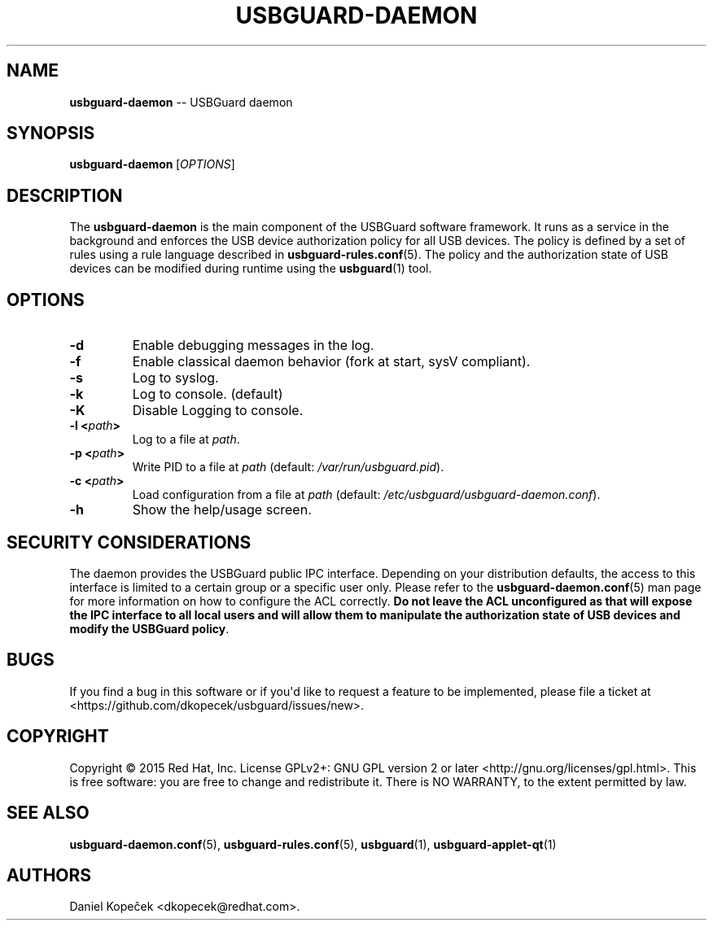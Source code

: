 .\" Automatically generated by Pandoc 1.17.0.3
.\"
.TH "USBGUARD\-DAEMON" "8" "June 2016" "" ""
.hy
.SH NAME
.PP
\f[B]usbguard\-daemon\f[] \-\- USBGuard daemon
.SH SYNOPSIS
.PP
\f[B]usbguard\-daemon\f[]\ [\f[I]OPTIONS\f[]]
.SH DESCRIPTION
.PP
The \f[B]usbguard\-daemon\f[] is the main component of the USBGuard
software framework.
It runs as a service in the background and enforces the USB device
authorization policy for all USB devices.
The policy is defined by a set of rules using a rule language described
in \f[B]usbguard\-rules.conf\f[](5).
The policy and the authorization state of USB devices can be modified
during runtime using the \f[B]usbguard\f[](1) tool.
.SH OPTIONS
.TP
.B \f[B]\-d\f[]
Enable debugging messages in the log.
.RS
.RE
.TP
.B \f[B]\-f\f[]
Enable classical daemon behavior (fork at start, sysV compliant).
.RS
.RE
.TP
.B \f[B]\-s\f[]
Log to syslog.
.RS
.RE
.TP
.B \f[B]\-k\f[]
Log to console.
(default)
.RS
.RE
.TP
.B \f[B]\-K\f[]
Disable Logging to console.
.RS
.RE
.TP
.B \f[B]\-l\f[] <\f[I]path\f[]>
Log to a file at \f[I]path\f[].
.RS
.RE
.TP
.B \f[B]\-p\f[] <\f[I]path\f[]>
Write PID to a file at \f[I]path\f[] (default:
\f[I]/var/run/usbguard.pid\f[]).
.RS
.RE
.TP
.B \f[B]\-c\f[] <\f[I]path\f[]>
Load configuration from a file at \f[I]path\f[] (default:
\f[I]/etc/usbguard/usbguard\-daemon.conf\f[]).
.RS
.RE
.TP
.B \f[B]\-h\f[]
Show the help/usage screen.
.RS
.RE
.SH SECURITY CONSIDERATIONS
.PP
The daemon provides the USBGuard public IPC interface.
Depending on your distribution defaults, the access to this interface is
limited to a certain group or a specific user only.
Please refer to the \f[B]usbguard\-daemon.conf\f[](5) man page for more
information on how to configure the ACL correctly.
\f[B]Do not leave the ACL unconfigured as that will expose the IPC
interface to all local users and will allow them to manipulate the
authorization state of USB devices and modify the USBGuard policy\f[].
.SH BUGS
.PP
If you find a bug in this software or if you\[aq]d like to request a
feature to be implemented, please file a ticket at
<https://github.com/dkopecek/usbguard/issues/new>.
.SH COPYRIGHT
.PP
Copyright © 2015 Red Hat, Inc.
License GPLv2+: GNU GPL version 2 or later
<http://gnu.org/licenses/gpl.html>.
This is free software: you are free to change and redistribute it.
There is NO WARRANTY, to the extent permitted by law.
.SH SEE ALSO
.PP
\f[B]usbguard\-daemon.conf\f[](5), \f[B]usbguard\-rules.conf\f[](5),
\f[B]usbguard\f[](1), \f[B]usbguard\-applet\-qt\f[](1)
.SH AUTHORS
Daniel Kopeček <dkopecek@redhat.com>.
